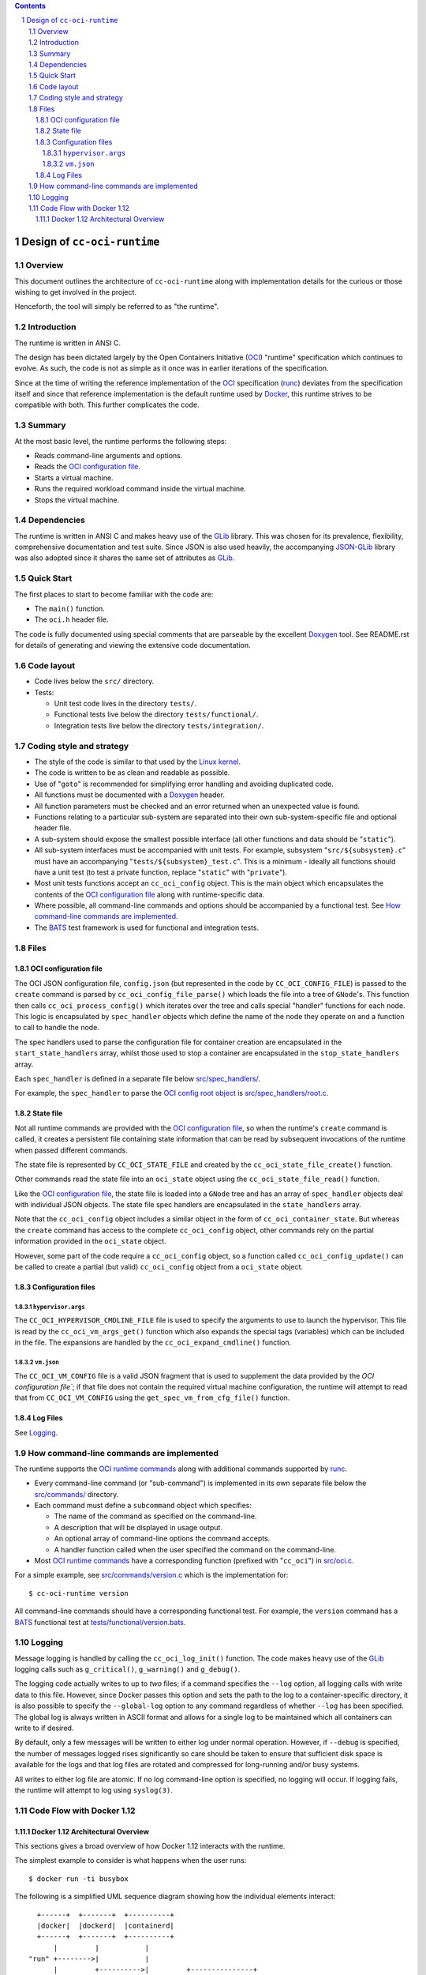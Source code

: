 .. contents::
.. sectnum::

Design of ``cc-oci-runtime``
============================

Overview
--------

This document outlines the architecture of ``cc-oci-runtime``
along with implementation details for the curious or those
wishing to get involved in the project.

Henceforth, the tool will simply be referred to as "the runtime".

Introduction
------------

The runtime is written in ANSI C.

The design has been dictated largely by the Open Containers Initiative
(OCI_) "runtime" specification which continues to evolve. As such, the
code is not as simple as it once was in earlier iterations of the
specification.

Since at the time of writing the reference implementation of the OCI_
specification (runc_) deviates from the specification itself and since
that reference implementation is the default runtime used by Docker_,
this runtime strives to be compatible with both. This further
complicates the code.

Summary
-------

At the most basic level, the runtime performs the following steps:

- Reads command-line arguments and options.
- Reads the `OCI configuration file`_.
- Starts a virtual machine.
- Runs the required workload command inside the virtual machine.
- Stops the virtual machine.

Dependencies
------------

The runtime is written in ANSI C and makes heavy use of the GLib_
library. This was chosen for its prevalence, flexibility, comprehensive
documentation and test suite. Since JSON is also used heavily, the
accompanying JSON-GLib_ library was also adopted since it shares the
same set of attributes as GLib_.

Quick Start
-----------

The first places to start to become familiar with the code are:

- The ``main()`` function.
- The ``oci.h`` header file.

The code is fully documented using special comments that are parseable
by the excellent Doxygen_ tool. See README.rst for details of generating
and viewing the extensive code documentation.

Code layout
-----------

- Code lives below the ``src/`` directory.
- Tests:

  - Unit test code lives in the directory ``tests/``.

  - Functional tests live below the directory ``tests/functional/``.

  - Integration tests live below the directory ``tests/integration/``.

Coding style and strategy
-------------------------

- The style of the code is similar to that used by the `Linux kernel`_.
- The code is written to be as clean and readable as possible.
- Use of "``goto``" is recommended for simplifying error handling and
  avoiding duplicated code.
- All functions must be documented with a `Doxygen`_ header.
- All function parameters must be checked and an error returned
  when an unexpected value is found.
- Functions relating to a particular sub-system are separated into their
  own sub-system-specific file and optional header file.
- A sub-system should expose the smallest possible interface (all other
  functions and data should be "``static``").
- All sub-system interfaces must be accompanied with unit tests.
  For example, subsystem "``src/${subsystem}.c``" must have an
  accompanying "``tests/${subsystem}_test.c``". This is a minimum -
  ideally all functions should have a unit test (to test a private
  function, replace "``static``" with "``private``").
- Most unit tests functions accept an ``cc_oci_config`` object. This is
  the main object which encapsulates the contents of the `OCI
  configuration file`_ along with runtime-specific data.
- Where possible, all command-line commands and options should be
  accompanied by a functional test. See `How command-line commands are
  implemented`_.
- The BATS_ test framework is used for functional and integration tests.

Files
-----

OCI configuration file
~~~~~~~~~~~~~~~~~~~~~~

The OCI JSON configuration file, ``config.json`` (but represented in the
code by ``CC_OCI_CONFIG_FILE``) is passed to the ``create`` command is
parsed by ``cc_oci_config_file_parse()`` which loads the file into a
tree of ``GNode``'s. This function then calls
``cc_oci_process_config()`` which iterates over the tree and calls
special "handler" functions for each node. This logic is encapsulated by
``spec_handler`` objects which define the name of the node they operate
on and a function to call to handle the node.

The spec handlers used to parse the configuration file for container
creation are encapsulated in the ``start_state_handlers`` array, whilst
those used to stop a container are encapsulated in the
``stop_state_handlers`` array.

Each ``spec_handler`` is defined in a separate file below
`src/spec_handlers/`_.

For example, the ``spec_handler`` to parse the `OCI config root object`_
is `src/spec_handlers/root.c`_.

State file
~~~~~~~~~~

Not all runtime commands are provided with the `OCI configuration
file`_, so when the runtime's ``create`` command is called, it
creates a persistent file containing state information that can be read
by subsequent invocations of the runtime when passed different commands.

The state file is represented by ``CC_OCI_STATE_FILE`` and created by
the ``cc_oci_state_file_create()`` function.

Other commands read the state file into an ``oci_state`` object using
the ``cc_oci_state_file_read()`` function.

Like the `OCI configuration file`_, the state file is loaded into a
``GNode`` tree and has an array of ``spec_handler`` objects deal with
individual JSON objects. The state file spec handlers are encapsulated
in the ``state_handlers`` array.

Note that the ``cc_oci_config`` object includes a similar object in the
form of ``cc_oci_container_state``. But whereas the ``create`` command
has access to the complete ``cc_oci_config`` object, other commands
rely on the partial information provided in the ``oci_state`` object.

However, some part of the code require a ``cc_oci_config`` object, so a
function called ``cc_oci_config_update()`` can be called to create a
partial (but valid) ``cc_oci_config`` object from a ``oci_state`` object.

Configuration files
~~~~~~~~~~~~~~~~~~~

``hypervisor.args``
...................

The ``CC_OCI_HYPERVISOR_CMDLINE_FILE`` file is used to specify the
arguments to use to launch the hypervisor. This file is read by the
``cc_oci_vm_args_get()`` function which also expands the special tags
(variables) which can be included in the file. The expansions are
handled by the ``cc_oci_expand_cmdline()`` function.

``vm.json``
...........

The ``CC_OCI_VM_CONFIG`` file is a valid JSON fragment that is used to
supplement the data provided by the `OCI configuration file``; if that
file does not contain the required virtual machine configuration, the
runtime will attempt to read that from ``CC_OCI_VM_CONFIG`` using the
``get_spec_vm_from_cfg_file()`` function.

Log Files
~~~~~~~~~

See Logging_.

How command-line commands are implemented
-----------------------------------------

The runtime supports the `OCI runtime commands`_ along with additional
commands supported by runc_.

- Every command-line command (or "sub-command") is implemented in its own
  separate file below the `src/commands/`_ directory.
- Each command must define a ``subcommand`` object which specifies:

  - The name of the command as specified on the command-line.
  - A description that will be displayed in usage output.
  - An optional array of command-line options the command accepts.
  - A handler function called when the user specified the command on the command-line.

- Most `OCI runtime commands`_ have a corresponding function (prefixed
  with "``cc_oci``") in `src/oci.c`_.

For a simple example, see `src/commands/version.c`_ which is the
implementation for::

  $ cc-oci-runtime version

All command-line commands should have a corresponding functional test.
For example, the ``version`` command has a BATS_ functional test at
`tests/functional/version.bats`_.

Logging
-------

Message logging is handled by calling the ``cc_oci_log_init()``
function. The code makes heavy use of the GLib_ logging calls such as
``g_critical()``, ``g_warning()`` and ``g_debug()``.

The logging code actually writes to up to *two* files; if a command
specifies the ``--log`` option, all logging calls with write data to
this file. However, since Docker passes this option and sets the path
to the log to a container-specific directory, it is also possible to
specify the ``--global-log`` option to any command regardless of
whether ``--log`` has been specified. The global log is always
written in ASCII format and allows for a single log to be maintained
which all containers can write to if desired.

By default, only a few messages will be written to either log under
normal operation. However, if ``--debug`` is specified, the number of
messages logged rises significantly so care should be taken to ensure
that sufficient disk space is available for the logs and that log files
are rotated and compressed for long-running and/or busy systems.

All writes to either log file are atomic. If no log command-line option
is specified, no logging will occur. If logging fails, the runtime will
attempt to log using ``syslog(3)``.

Code Flow with Docker 1.12
--------------------------

Docker 1.12 Architectural Overview
~~~~~~~~~~~~~~~~~~~~~~~~~~~~~~~~~~

This sections gives a broad overview of how Docker 1.12 interacts with
the runtime.

The simplest example to consider is what happens when the user runs::

  $ docker run -ti busybox

The following is a simplified UML sequence diagram showing how the
individual elements interact::

    +------+  +-------+  +----------+
    |docker|  |dockerd|  |containerd|
    +------+  +-------+  +----------+
        |         |           |
  "run" +-------->|           |
        |         +---------->|         +---------------+
        |         |           +-------->|containerd-shim|
        |         |           |         +-------+-------+
        |         |           |                 |          +--------------+
        |         |           |                 |--------->|cc-oci-runtime| "create"
        |         |           |                 |          +------+-------+
        |         |           |                 |                 |
        |         |           |                 |                 | fork()      +---------+
        |         |           |                 |                 +------------>|qemu-lite|
        |         |           |                 |                 |             +------+--+
        |         |           |                 |                 |                    |
        |         |           |                 |                 | write state        |     +-----+
        |         |           |                 |                 +--------------------|---->|state|
        |         |           |                 |                 |                    |     +-----+
        |         |           |                 |                 | exit()             |        ^
        |         |           |                 |<----------------+                    |        |
        |         |           |                 |           +--------------+           |        |
        |         |           +-----------------+---------->|cc-oci-runtime| "start"   |        |
        |         |           |                 |           +-----+--------+           |        |
        |         |           |                 |                 |                    |        |
        |         |           |                 |                 | read state         |        |
        |         |           |                 |                 +--------------------|--------+
        |         |           |                 |                 |                    |        |
        |         |           |                 |                 | enable hypervisor  |        |
        |         |           |                 |                 +------------------->|        |
        |         |           |                 |                 |                    |        |
        |         |           |                 |                 | exit()             |        |
        |         |           |<----------------|-----------------+                    |        |
        |         |           |                 |                                      |        |
        |         |           |                 |                                      | exit() |
        |         |           |<----------------+--------------------------------------+        |
        |         |           |                                                                 |
        |         |           |                             +--------------+                    |
        |         |           |-----------------+---------->|cc-oci-runtime| "delete"           |
        |         |           |                             +-----+--------+                    |
        |         |           |                                   |                             |
        |         |           |                                   | delete state                |
        |         |           |                                   +-----------------------------+
        |         |           |                                   |
        |         |           |                                   | exit()
        |         |           |<----------------+-----------------+
        |         |           |
        |         |           | notify exit()
        |<--------+-----------+
        |         |           |
        |exit()   |           |
       ---        |           |
                  :           :
                  .           .

Notes:

- As the diagram shows, the runtime is called multiple times, each time
  being passed a different argument (``create``, ``start``,
  ``delete``).This reflects the way the OCI_ specification mandates the
  runtime be invoked.

- ``containerd-shim`` is able to detect when the ``qemu-lite`` process
  exits since it registers itself as a "sub-reaper" (or "sub-init") process. 

.. _OCI: https://www.opencontainers.org/
.. _Doxygen: www.doxygen.org/
.. _`OCI runtime commands`: https://github.com/opencontainers/runtime-spec/blob/master/runtime.md
.. _`OCI runtime specification`: `OCI runtime commands`_
.. _`OCI config root object`: https://github.com/opencontainers/runtime-spec/blob/master/config.md#root-configuration
.. _Docker: https://github.com/docker/docker
.. _runc: https://github.com/opencontainers/runc
.. _GLib: https://developer.gnome.org/glib/stable
.. _JSON-GLib: https://developer.gnome.org/json-glib/stable
.. _containerd: https://github.com/docker/containerd
.. _`src/commands/`: https://github.com/01org/cc-oci-runtime/blob/master/src/commands/
.. _`src/commands/version.c`: https://github.com/01org/cc-oci-runtime/blob/master/src/commands/version.c
.. _`src/oci.c`: https://github.com/01org/cc-oci-runtime/blob/master/src/oci.c
.. _`src/spec_handlers/`: https://github.com/01org/cc-oci-runtime/blob/master/src/spec_handlers/
.. _`src/spec_handlers/root.c`: https://github.com/01org/cc-oci-runtime/blob/master/src/spec_handlers/root.c
.. _`tests/functional/version.bats`: https://github.com/01org/cc-oci-runtime/blob/master/tests/functional/version.bats
.. _`Linux kernel`: https://www.kernel.org/
.. _BATS: https://github.com/sstephenson/bats

